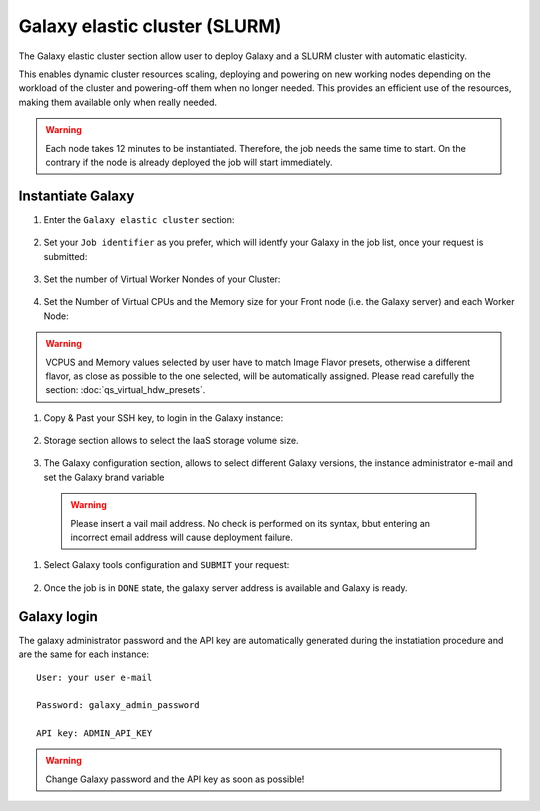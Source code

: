 Galaxy elastic cluster (SLURM)
==============================

The Galaxy elastic cluster section allow user to deploy Galaxy and a SLURM cluster with automatic elasticity.

This enables dynamic cluster resources scaling, deploying and powering on new working nodes depending on the workload of the cluster and powering-off them when no longer needed. This provides an efficient use of the resources, making them available only when really needed.


.. Warning::

   Each node takes 12 minutes to be instantiated. Therefore, the job needs the same time to start. On the contrary if the node is already deployed the job will start immediately.

.. seealso::

   For a detailed description Galaxy elastic cluster see section :doc:`feat_cluster_support`.

.. seealso::

   For a detailed descreption of all Web UI options see section: :doc:`feat_galaxy_custom`.

.. seealso::

   To login into the portal see section: :doc:`feat_auth`.

Instantiate Galaxy
------------------

#. Enter the ``Galaxy elastic cluster`` section:

   .. figure:: _static/qs_galaxy_cluster/qs_cluster_FGW.png 
      :scale: 100 %
      :align: center
      :alt: Galaxy express main window

#. Set your ``Job identifier`` as you prefer, which will identfy your Galaxy in the job list, once your request is submitted:

   .. figure:: _static/qs_galaxy_cluster/qs_cluster_JobID.png
      :scale: 30 %
      :align: center
      :alt: Virtual hardware configuration

#. Set the number of Virtual Worker Nondes of your Cluster:

   .. figure:: _static/qs_galaxy_cluster/qs_cluster_Vhw1.png
      :scale: 30 %
      :align: center
      :alt: Virtual hardware configuration

#. Set the Number of Virtual CPUs and the Memory size for your Front node (i.e. the Galaxy server) and each Worker Node:

   .. figure:: _static/qs_galaxy_cluster/qs_cluster_Vhw2.png
      :scale: 30 %
      :align: center
      :alt: Virtual hardware configuration

.. Warning::

   VCPUS and Memory values selected by user have to match Image Flavor presets, otherwise a different flavor, as close as possible to the one selected, will be automatically assigned.
   Please read carefully the section: :doc:`qs_virtual_hdw_presets`.

#. Copy & Past your SSH key, to login in the Galaxy instance:

   .. figure:: _static/qs_galaxy_cluster/qs_cluster_SSHkey.png
      :scale: 30 %
      :align: center
      :alt: SSH public key injection

#. Storage section allows to select the IaaS storage volume size.

   .. figure:: _static/qs_galaxy_cluster/qs_cluster_Storage.png
      :scale: 30 %
      :align: center
      :alt: Galaxy express Storage section 2

#. The Galaxy configuration section, allows to select different Galaxy versions, the instance administrator e-mail and set the Galaxy brand variable

   .. figure:: _static/qs_galaxy_cluster/qs_cluster_GalaxyConfig.png
      :scale: 30 %
      :align: center
      :alt: Galaxy express Galxy configuration section

  .. Warning::

     Please insert a vail mail address. No check is performed on its syntax, bbut entering an incorrect email address will cause deployment failure.

#. Select Galaxy tools configuration and ``SUBMIT`` your request:

   .. figure:: _static/qs_galaxy_cluster/qs_cluster_Tools.png
      :scale: 30 %
      :align: center
      :alt: Galaxy express Tools section

#. Once the job is in ``DONE`` state, the galaxy server address is available and Galaxy is ready.

   .. figure:: _static/qs_galaxy_cluster/qs_cluster_DONE.png
      :scale: 30 %
      :align: center
      :alt: Galaxy express Tools section

   .. figure:: _static/qs_galaxy_cluster/qs_cluster_Galaxy.png
      :scale: 30 %
      :align: center
      :alt: Galaxy express Tools section


Galaxy login
------------

The galaxy administrator password and the API key are automatically generated during the instatiation procedure and are the same for each instance:

::

  User: your user e-mail

  Password: galaxy_admin_password

  API key: ADMIN_API_KEY

.. Warning::

   Change Galaxy password and the API key as soon as possible!
